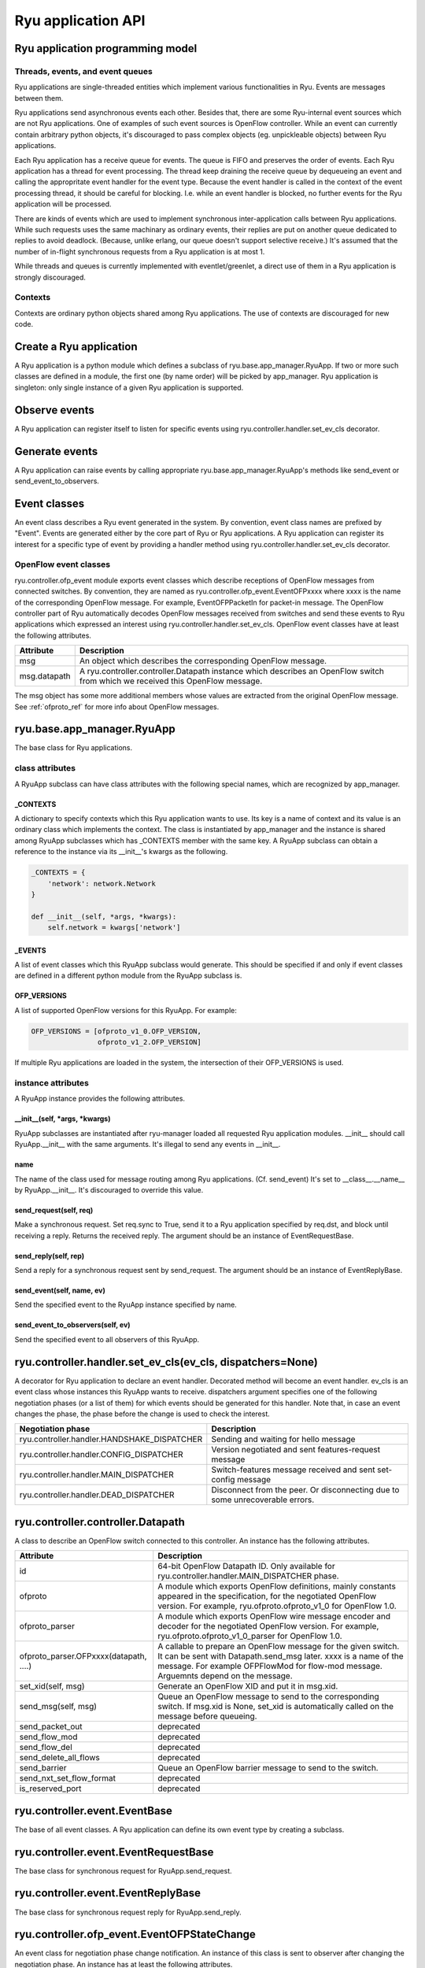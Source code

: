 *******************
Ryu application API
*******************

Ryu application programming model
=================================

Threads, events, and event queues
---------------------------------

Ryu applications are single-threaded entities which implement
various functionalities in Ryu.  Events are messages between them.

Ryu applications send asynchronous events each other.
Besides that, there are some Ryu-internal event sources which
are not Ryu applications.  One of examples of such event sources
is OpenFlow controller.
While an event can currently contain arbitrary python objects,
it's discouraged to pass complex objects (eg. unpickleable objects)
between Ryu applications.

Each Ryu application has a receive queue for events.
The queue is FIFO and preserves the order of events.
Each Ryu application has a thread for event processing.
The thread keep draining the receive queue by dequeueing an event
and calling the appropritate event handler for the event type.
Because the event handler is called in the context of
the event processing thread, it should be careful for blocking.
I.e. while an event handler is blocked, no further events for
the Ryu application will be processed.

There are kinds of events which are used to implement synchronous
inter-application calls between Ryu applications.
While such requests uses the same machinary as ordinary
events, their replies are put on another queue dedicated to replies
to avoid deadlock.
(Because, unlike erlang, our queue doesn't support selective receive.)
It's assumed that the number of in-flight synchronous requests from
a Ryu application is at most 1.

While threads and queues is currently implemented with eventlet/greenlet,
a direct use of them in a Ryu application is strongly discouraged.

Contexts
--------
Contexts are ordinary python objects shared among Ryu applications.
The use of contexts are discouraged for new code.

Create a Ryu application
========================
A Ryu application is a python module which defines a subclass of
ryu.base.app_manager.RyuApp.
If two or more such classes are defined in a module, the first one
(by name order) will be picked by app_manager.
Ryu application is singleton: only single instance of a given Ryu
application is supported.

Observe events
==============
A Ryu application can register itself to listen for specific events
using ryu.controller.handler.set_ev_cls decorator.

Generate events
===============
A Ryu application can raise events by calling appropriate
ryu.base.app_manager.RyuApp's methods like send_event or
send_event_to_observers.

Event classes
=============
An event class describes a Ryu event generated in the system.
By convention, event class names are prefixed by "Event".
Events are generated either by the core part of Ryu or Ryu applications.
A Ryu application can register its interest for a specific type of
event by providing a handler method using
ryu.controller.handler.set_ev_cls decorator.

OpenFlow event classes
----------------------
ryu.controller.ofp_event module exports event classes which describe
receptions of OpenFlow messages from connected switches.
By convention, they are named as ryu.controller.ofp_event.EventOFPxxxx
where xxxx is the name of the corresponding OpenFlow message.
For example, EventOFPPacketIn for packet-in message.
The OpenFlow controller part of Ryu automatically decodes OpenFlow messages
received from switches and send these events to Ryu applications which
expressed an interest using ryu.controller.handler.set_ev_cls.
OpenFlow event classes have at least the following attributes.

============ =============================================================
Attribute    Description
============ =============================================================
msg          An object which describes the corresponding OpenFlow message.
msg.datapath A ryu.controller.controller.Datapath instance which describes
             an OpenFlow switch from which we received this OpenFlow message.
============ =============================================================

The msg object has some more additional members whose values are extracted
from the original OpenFlow message.
See :ref:`ofproto_ref` for more info about OpenFlow messages.

ryu.base.app_manager.RyuApp
===========================

The base class for Ryu applications.

class attributes
----------------

A RyuApp subclass can have class attributes with the following special
names, which are recognized by app_manager.

_CONTEXTS
`````````

A dictionary to specify contexts which this Ryu application wants to use.
Its key is a name of context and its value is an ordinary class
which implements the context.  The class is instantiated by app_manager
and the instance is shared among RyuApp subclasses which has \_CONTEXTS
member with the same key.  A RyuApp subclass can obtain a reference to
the instance via its \_\_init\_\_'s kwargs as the following.

.. code-block:: python

    _CONTEXTS = {
        'network': network.Network
    }

    def __init__(self, *args, *kwargs):
        self.network = kwargs['network']

_EVENTS
```````

A list of event classes which this RyuApp subclass would generate.
This should be specified if and only if event classes are defined in
a different python module from the RyuApp subclass is.

OFP_VERSIONS
````````````

A list of supported OpenFlow versions for this RyuApp.
For example:

.. code-block:: python

    OFP_VERSIONS = [ofproto_v1_0.OFP_VERSION,
                    ofproto_v1_2.OFP_VERSION]

If multiple Ryu applications are loaded in the system,
the intersection of their OFP_VERSIONS is used.

instance attributes
-------------------

A RyuApp instance provides the following attributes.

\_\_init\_\_(self, \*args, \*kwargs)
````````````````````````````````````

RyuApp subclasses are instantiated after ryu-manager loaded
all requested Ryu application modules.
\_\_init\_\_ should call RyuApp.__init__ with the same arguments.
It's illegal to send any events in \_\_init\_\_.

name
````

The name of the class used for message routing among Ryu applications.
(Cf. send_event)
It's set to __class__.__name__ by RyuApp.__init__.
It's discouraged to override this value.

send_request(self, req)
```````````````````````

Make a synchronous request.
Set req.sync to True, send it to a Ryu application specified by req.dst,
and block until receiving a reply.
Returns the received reply.
The argument should be an instance of EventRequestBase.

send_reply(self, rep)
`````````````````````

Send a reply for a synchronous request sent by send_request.
The argument should be an instance of EventReplyBase.

send_event(self, name, ev)
``````````````````````````

Send the specified event to the RyuApp instance specified by name.

send_event_to_observers(self, ev)
`````````````````````````````````

Send the specified event to all observers of this RyuApp.

ryu.controller.handler.set_ev_cls(ev_cls, dispatchers=None)
===========================================================

A decorator for Ryu application to declare an event handler.
Decorated method will become an event handler.
ev_cls is an event class whose instances this RyuApp wants to receive.
dispatchers argument specifies one of the following negotiation phases
(or a list of them) for which events should be generated for this handler.
Note that, in case an event changes the phase, the phase before the change
is used to check the interest.

=========================================== ==================================
Negotiation phase                           Description
=========================================== ==================================
ryu.controller.handler.HANDSHAKE_DISPATCHER Sending and waiting for hello
                                            message
ryu.controller.handler.CONFIG_DISPATCHER    Version negotiated and sent
                                            features-request message
ryu.controller.handler.MAIN_DISPATCHER      Switch-features message received
                                            and sent set-config message
ryu.controller.handler.DEAD_DISPATCHER      Disconnect from the peer.  Or
                                            disconnecting due to some
                                            unrecoverable errors.
=========================================== ==================================

ryu.controller.controller.Datapath
==================================

A class to describe an OpenFlow switch connected to this controller.
An instance has the following attributes.

====================================== =======================================
Attribute                              Description
====================================== =======================================
id                                     64-bit OpenFlow Datapath ID.
                                       Only available for
                                       ryu.controller.handler.MAIN_DISPATCHER
                                       phase.
ofproto                                A module which exports OpenFlow
                                       definitions, mainly constants appeared
                                       in the specification, for the
                                       negotiated OpenFlow version.  For
                                       example, ryu.ofproto.ofproto_v1_0 for
                                       OpenFlow 1.0.
ofproto_parser                         A module which exports OpenFlow wire
                                       message encoder and decoder for the
                                       negotiated OpenFlow version.  For
                                       example, ryu.ofproto.ofproto_v1_0_parser
                                       for OpenFlow 1.0.
ofproto_parser.OFPxxxx(datapath, ....) A callable to prepare an OpenFlow
                                       message for the given switch.  It can
                                       be sent with Datapath.send_msg later.
                                       xxxx is a name of the message.  For
                                       example OFPFlowMod for flow-mod
                                       message.  Arguemnts depend on the
                                       message.
set_xid(self, msg)                     Generate an OpenFlow XID and put it
                                       in msg.xid.
send_msg(self, msg)                    Queue an OpenFlow message to send to
                                       the corresponding switch.  If msg.xid
                                       is None, set_xid is automatically
                                       called on the message before queueing.
send_packet_out                        deprecated
send_flow_mod                          deprecated
send_flow_del                          deprecated
send_delete_all_flows                  deprecated
send_barrier                           Queue an OpenFlow barrier message to
                                       send to the switch.
send_nxt_set_flow_format               deprecated
is_reserved_port                       deprecated
====================================== =======================================

ryu.controller.event.EventBase
==============================

The base of all event classes.
A Ryu application can define its own event type by creating a subclass.

ryu.controller.event.EventRequestBase
=====================================

The base class for synchronous request for RyuApp.send_request.

ryu.controller.event.EventReplyBase
===================================

The base class for synchronous request reply for RyuApp.send_reply.

ryu.controller.ofp_event.EventOFPStateChange
============================================

An event class for negotiation phase change notification.
An instance of this class is sent to observer after changing
the negotiation phase.
An instance has at least the following attributes.

========= ====================================================================
Attribute Description
========= ====================================================================
datapath  ryu.controller.controller.Datapath instance of the switch
========= ====================================================================

ryu.controller.dpset.EventDP
============================

An event class to notify connect/disconnect of a switch.
For OpenFlow switches, one can get the same notification by observing
ryu.controller.ofp_event.EventOFPStateChange.
An instance has at least the following attributes.

========= ====================================================================
Attribute Description
========= ====================================================================
dp        A ryu.controller.controller.Datapath instance of the switch
enter     True when the switch connected to our controller.  False for
          disconnect.
========= ====================================================================

ryu.controller.dpset.EventPortAdd
=================================

An event class for switch port status notification.
This event is generated when a new port is added to a switch.
For OpenFlow switches, one can get the same notification by observing
ryu.controller.ofp_event.EventOFPPortStatus.
An instance has at least the following attributes.

========= ====================================================================
Attribute Description
========= ====================================================================
dp        A ryu.controller.controller.Datapath instance of the switch
port      port number
========= ====================================================================

ryu.controller.dpset.EventPortDelete
====================================

An event class for switch port status notification.
This event is generated when a port is removed from a switch.
For OpenFlow switches, one can get the same notification by observing
ryu.controller.ofp_event.EventOFPPortStatus.
An instance has at least the following attributes.

========= ====================================================================
Attribute Description
========= ====================================================================
dp        A ryu.controller.controller.Datapath instance of the switch
port      port number
========= ====================================================================

ryu.controller.dpset.EventPortModify
====================================

An event class for switch port status notification.
This event is generated when some attribute of a port is changed.
For OpenFlow switches, one can get the same notification by observing
ryu.controller.ofp_event.EventOFPPortStatus.
An instance has at least the following attributes.

========= ====================================================================
Attribute Description
========= ====================================================================
dp        A ryu.controller.controller.Datapath instance of the switch
port      port number
========= ====================================================================

ryu.controller.network.EventNetworkPort
=======================================

An event class for notification of port arrival and deperture.
This event is generated when a port is introduced to or removed from a network
by the REST API.
An instance has at least the following attributes.

========== ===================================================================
Attribute  Description
========== ===================================================================
network_id Network ID
dpid       OpenFlow Datapath ID of the switch to which the port belongs.
port_no    OpenFlow port number of the port
add_del    True for adding a port.  False for removing a port.
========== ===================================================================

ryu.controller.network.EventNetworkDel
======================================

An event class for network deletion.
This event is generated when a network is deleted by the REST API.
An instance has at least the following attributes.

========== ===================================================================
Attribute  Description
========== ===================================================================
network_id Network ID
========== ===================================================================

ryu.controller.network.EventMacAddress
======================================

An event class for end-point MAC address registration.
This event is generated when a end-point MAC address is updated
by the REST API.
An instance has at least the following attributes.

=========== ==================================================================
Attribute   Description
=========== ==================================================================
network_id  Network ID
dpid        OpenFlow Datapath ID of the switch to which the port belongs.
port_no     OpenFlow port number of the port
mac_address The old MAC address of the port if add_del is False.  Otherwise
            the new MAC address.
add_del     False if this event is a result of a port removal.  Otherwise
            True.
=========== ==================================================================

ryu.controller.tunnels.EventTunnelKeyAdd
========================================

An event class for tunnel key registration.
This event is generated when a tunnel key is registered or updated
by the REST API.
An instance has at least the following attributes.

=========== ==================================================================
Attribute   Description
=========== ==================================================================
network_id  Network ID
tunnel_key  Tunnel Key
=========== ==================================================================

ryu.controller.tunnels.EventTunnelKeyDel
========================================

An event class for tunnel key registration.
This event is generated when a tunnel key is removed by the REST API.
An instance has at least the following attributes.

=========== ==================================================================
Attribute   Description
=========== ==================================================================
network_id  Network ID
tunnel_key  Tunnel Key
=========== ==================================================================

ryu.controller.tunnels.EventTunnelPort
======================================

An event class for tunnel port registration.
This event is generated when a tunnel port is added or removed by the REST API.
An instance has at least the following attributes.

=========== ==================================================================
Attribute   Description
=========== ==================================================================
dpid        OpenFlow Datapath ID
port_no     OpenFlow port number
remote_dpid OpenFlow port number of the tunnel peer
add_del     True for adding a tunnel.  False for removal.
=========== ==================================================================
